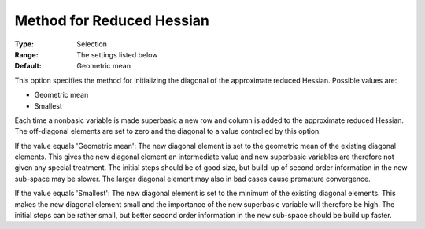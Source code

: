 .. _CONOPT_Advanced_-_Method_Reduced_Hessian:


Method for Reduced Hessian
==========================



:Type:	Selection	
:Range:	The settings listed below	
:Default:	Geometric mean	



This option specifies the method for initializing the diagonal of the approximate reduced Hessian. Possible values are:



*	Geometric mean
*	Smallest




Each time a nonbasic variable is made superbasic a new row and column is added to the approximate reduced Hessian. The off-diagonal elements are set to zero and the diagonal to a value controlled by this option:





If the value equals 'Geometric mean': The new diagonal element is set to the geometric mean of the existing diagonal elements. This gives the new diagonal element an intermediate value and new superbasic variables are therefore not given any special treatment. The initial steps should be of good size, but build-up of second order information in the new sub-space may be slower. The larger diagonal element may also in bad cases cause premature convergence.





If the value equals 'Smallest': The new diagonal element is set to the minimum of the existing diagonal elements. This makes the new diagonal element small and the importance of the new superbasic variable will therefore be high. The initial steps can be rather small, but better second order information in the new sub-space should be build up faster.





